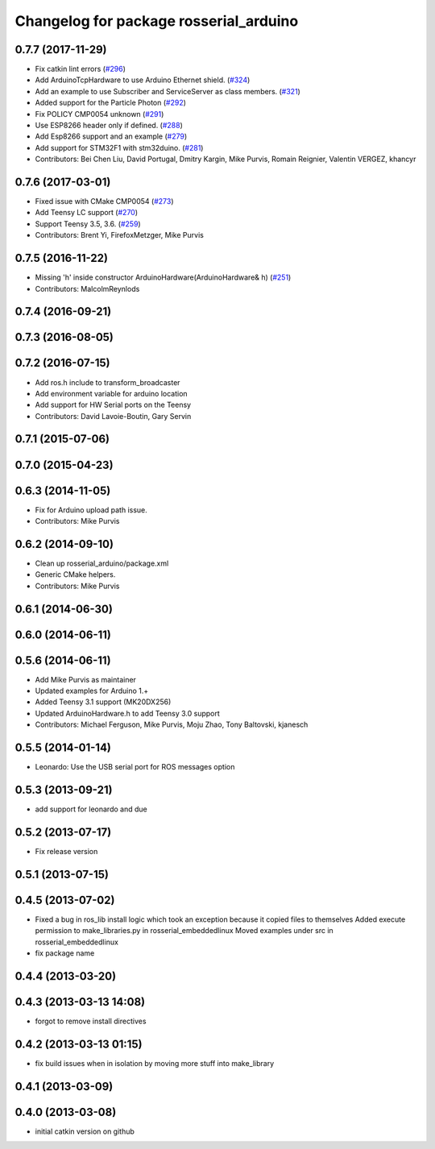 ^^^^^^^^^^^^^^^^^^^^^^^^^^^^^^^^^^^^^^^
Changelog for package rosserial_arduino
^^^^^^^^^^^^^^^^^^^^^^^^^^^^^^^^^^^^^^^

0.7.7 (2017-11-29)
------------------
* Fix catkin lint errors (`#296 <https://github.com/ros-drivers/rosserial/issues/296>`_)
* Add ArduinoTcpHardware to use Arduino Ethernet shield. (`#324 <https://github.com/ros-drivers/rosserial/issues/324>`_)
* Add an example to use Subscriber and ServiceServer as class members. (`#321 <https://github.com/ros-drivers/rosserial/issues/321>`_)
* Added support for the Particle Photon (`#292 <https://github.com/ros-drivers/rosserial/issues/292>`_)
* Fix POLICY CMP0054 unknown (`#291 <https://github.com/ros-drivers/rosserial/issues/291>`_)
* Use ESP8266 header only if defined. (`#288 <https://github.com/ros-drivers/rosserial/issues/288>`_)
* Add Esp8266 support and an example (`#279 <https://github.com/ros-drivers/rosserial/issues/279>`_)
* Add support for STM32F1 with stm32duino. (`#281 <https://github.com/ros-drivers/rosserial/issues/281>`_)
* Contributors: Bei Chen Liu, David Portugal, Dmitry Kargin, Mike Purvis, Romain Reignier, Valentin VERGEZ, khancyr

0.7.6 (2017-03-01)
------------------
* Fixed issue with CMake CMP0054 (`#273 <https://github.com/ros-drivers/rosserial/issues/273>`_)
* Add Teensy LC support (`#270 <https://github.com/ros-drivers/rosserial/issues/270>`_)
* Support Teensy 3.5, 3.6. (`#259 <https://github.com/ros-drivers/rosserial/issues/259>`_)
* Contributors: Brent Yi, FirefoxMetzger, Mike Purvis

0.7.5 (2016-11-22)
------------------
* Missing 'h' inside constructor ArduinoHardware(ArduinoHardware& h) (`#251 <https://github.com/ros-drivers/rosserial/issues/251>`_)
* Contributors: MalcolmReynlods

0.7.4 (2016-09-21)
------------------

0.7.3 (2016-08-05)
------------------

0.7.2 (2016-07-15)
------------------
* Add ros.h include to transform_broadcaster
* Add environment variable for arduino location
* Add support for HW Serial ports on the Teensy
* Contributors: David Lavoie-Boutin, Gary Servin

0.7.1 (2015-07-06)
------------------

0.7.0 (2015-04-23)
------------------

0.6.3 (2014-11-05)
------------------
* Fix for Arduino upload path issue.
* Contributors: Mike Purvis

0.6.2 (2014-09-10)
------------------
* Clean up rosserial_arduino/package.xml
* Generic CMake helpers.
* Contributors: Mike Purvis

0.6.1 (2014-06-30)
------------------

0.6.0 (2014-06-11)
------------------

0.5.6 (2014-06-11)
------------------
* Add Mike Purvis as maintainer
* Updated examples for Arduino 1.+
* Added Teensy 3.1 support (MK20DX256)
* Updated ArduinoHardware.h to add Teensy 3.0 support
* Contributors: Michael Ferguson, Mike Purvis, Moju Zhao, Tony Baltovski, kjanesch

0.5.5 (2014-01-14)
------------------
* Leonardo: Use the USB serial port for ROS messages option


0.5.3 (2013-09-21)
------------------
* add support for leonardo and due

0.5.2 (2013-07-17)
------------------

* Fix release version

0.5.1 (2013-07-15)
------------------

0.4.5 (2013-07-02)
------------------
* Fixed a bug in ros_lib install logic which took an exception because it copied files to themselves
  Added execute permission to make_libraries.py in rosserial_embeddedlinux
  Moved examples under src in rosserial_embeddedlinux
* fix package name

0.4.4 (2013-03-20)
------------------

0.4.3 (2013-03-13 14:08)
------------------------
* forgot to remove install directives

0.4.2 (2013-03-13 01:15)
------------------------
* fix build issues when in isolation by moving more stuff into make_library

0.4.1 (2013-03-09)
------------------

0.4.0 (2013-03-08)
------------------
* initial catkin version on github
